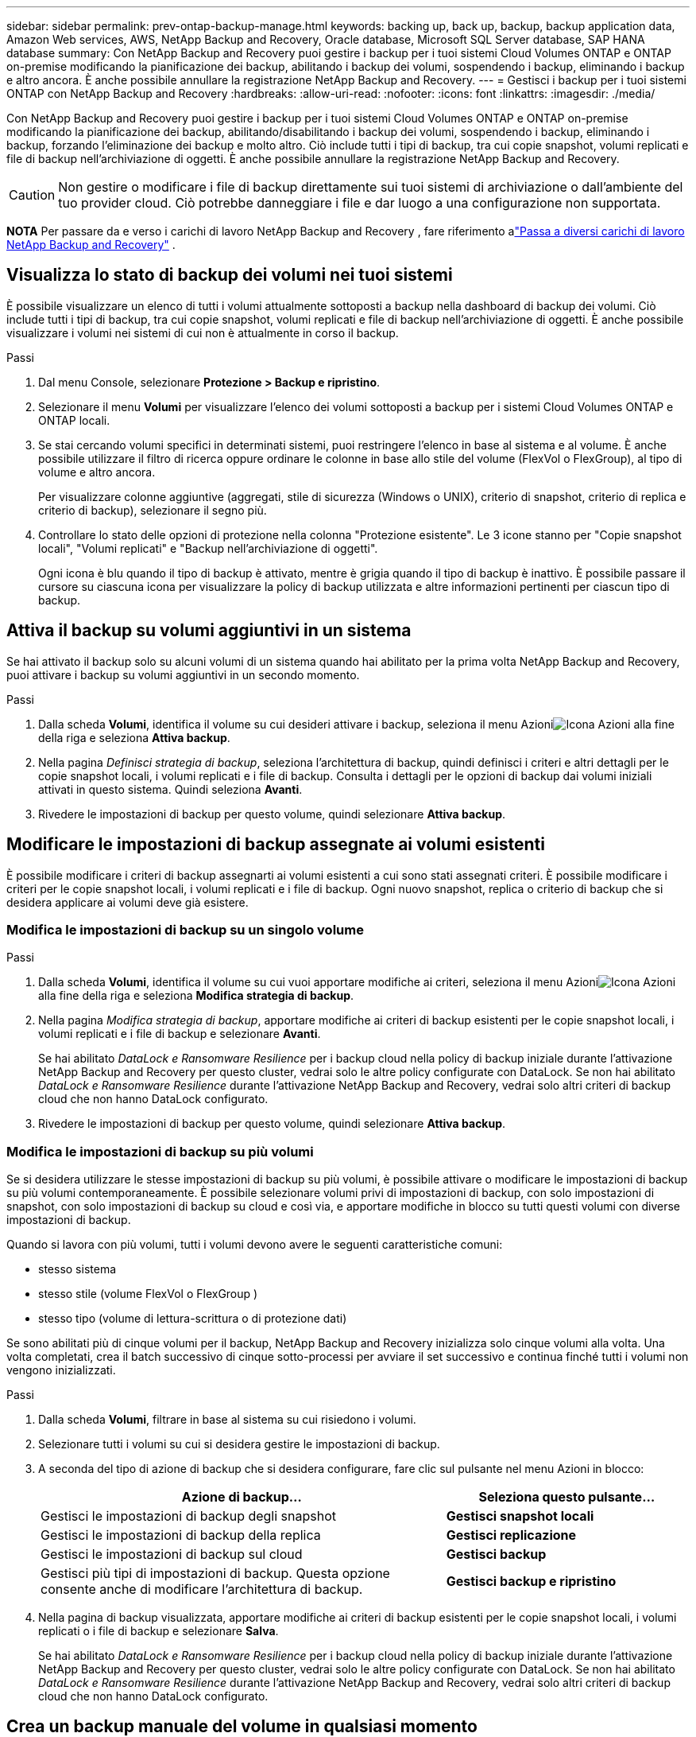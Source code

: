 ---
sidebar: sidebar 
permalink: prev-ontap-backup-manage.html 
keywords: backing up, back up, backup, backup application data, Amazon Web services, AWS, NetApp Backup and Recovery, Oracle database, Microsoft SQL Server database, SAP HANA database 
summary: Con NetApp Backup and Recovery puoi gestire i backup per i tuoi sistemi Cloud Volumes ONTAP e ONTAP on-premise modificando la pianificazione dei backup, abilitando i backup dei volumi, sospendendo i backup, eliminando i backup e altro ancora.  È anche possibile annullare la registrazione NetApp Backup and Recovery. 
---
= Gestisci i backup per i tuoi sistemi ONTAP con NetApp Backup and Recovery
:hardbreaks:
:allow-uri-read: 
:nofooter: 
:icons: font
:linkattrs: 
:imagesdir: ./media/


[role="lead"]
Con NetApp Backup and Recovery puoi gestire i backup per i tuoi sistemi Cloud Volumes ONTAP e ONTAP on-premise modificando la pianificazione dei backup, abilitando/disabilitando i backup dei volumi, sospendendo i backup, eliminando i backup, forzando l'eliminazione dei backup e molto altro. Ciò include tutti i tipi di backup, tra cui copie snapshot, volumi replicati e file di backup nell'archiviazione di oggetti.  È anche possibile annullare la registrazione NetApp Backup and Recovery.


CAUTION: Non gestire o modificare i file di backup direttamente sui tuoi sistemi di archiviazione o dall'ambiente del tuo provider cloud.  Ciò potrebbe danneggiare i file e dar luogo a una configurazione non supportata.

[]
====
*NOTA* Per passare da e verso i carichi di lavoro NetApp Backup and Recovery , fare riferimento alink:br-start-switch-ui.html["Passa a diversi carichi di lavoro NetApp Backup and Recovery"] .

====


== Visualizza lo stato di backup dei volumi nei tuoi sistemi

È possibile visualizzare un elenco di tutti i volumi attualmente sottoposti a backup nella dashboard di backup dei volumi. Ciò include tutti i tipi di backup, tra cui copie snapshot, volumi replicati e file di backup nell'archiviazione di oggetti.  È anche possibile visualizzare i volumi nei sistemi di cui non è attualmente in corso il backup.

.Passi
. Dal menu Console, selezionare *Protezione > Backup e ripristino*.
. Selezionare il menu *Volumi* per visualizzare l'elenco dei volumi sottoposti a backup per i sistemi Cloud Volumes ONTAP e ONTAP locali.
. Se stai cercando volumi specifici in determinati sistemi, puoi restringere l'elenco in base al sistema e al volume.  È anche possibile utilizzare il filtro di ricerca oppure ordinare le colonne in base allo stile del volume (FlexVol o FlexGroup), al tipo di volume e altro ancora.
+
Per visualizzare colonne aggiuntive (aggregati, stile di sicurezza (Windows o UNIX), criterio di snapshot, criterio di replica e criterio di backup), selezionare il segno più.

. Controllare lo stato delle opzioni di protezione nella colonna "Protezione esistente".  Le 3 icone stanno per "Copie snapshot locali", "Volumi replicati" e "Backup nell'archiviazione di oggetti".
+
Ogni icona è blu quando il tipo di backup è attivato, mentre è grigia quando il tipo di backup è inattivo.  È possibile passare il cursore su ciascuna icona per visualizzare la policy di backup utilizzata e altre informazioni pertinenti per ciascun tipo di backup.





== Attiva il backup su volumi aggiuntivi in un sistema

Se hai attivato il backup solo su alcuni volumi di un sistema quando hai abilitato per la prima volta NetApp Backup and Recovery, puoi attivare i backup su volumi aggiuntivi in ​​un secondo momento.

.Passi
. Dalla scheda *Volumi*, identifica il volume su cui desideri attivare i backup, seleziona il menu Azioniimage:icon-action.png["Icona Azioni"] alla fine della riga e seleziona *Attiva backup*.
. Nella pagina _Definisci strategia di backup_, seleziona l'architettura di backup, quindi definisci i criteri e altri dettagli per le copie snapshot locali, i volumi replicati e i file di backup.  Consulta i dettagli per le opzioni di backup dai volumi iniziali attivati in questo sistema. Quindi seleziona *Avanti*.
. Rivedere le impostazioni di backup per questo volume, quindi selezionare *Attiva backup*.




== Modificare le impostazioni di backup assegnate ai volumi esistenti

È possibile modificare i criteri di backup assegnarti ai volumi esistenti a cui sono stati assegnati criteri.  È possibile modificare i criteri per le copie snapshot locali, i volumi replicati e i file di backup.  Ogni nuovo snapshot, replica o criterio di backup che si desidera applicare ai volumi deve già esistere.



=== Modifica le impostazioni di backup su un singolo volume

.Passi
. Dalla scheda *Volumi*, identifica il volume su cui vuoi apportare modifiche ai criteri, seleziona il menu Azioniimage:icon-action.png["Icona Azioni"] alla fine della riga e seleziona *Modifica strategia di backup*.
. Nella pagina _Modifica strategia di backup_, apportare modifiche ai criteri di backup esistenti per le copie snapshot locali, i volumi replicati e i file di backup e selezionare *Avanti*.
+
Se hai abilitato _DataLock e Ransomware Resilience_ per i backup cloud nella policy di backup iniziale durante l'attivazione NetApp Backup and Recovery per questo cluster, vedrai solo le altre policy configurate con DataLock.  Se non hai abilitato _DataLock e Ransomware Resilience_ durante l'attivazione NetApp Backup and Recovery, vedrai solo altri criteri di backup cloud che non hanno DataLock configurato.

. Rivedere le impostazioni di backup per questo volume, quindi selezionare *Attiva backup*.




=== Modifica le impostazioni di backup su più volumi

Se si desidera utilizzare le stesse impostazioni di backup su più volumi, è possibile attivare o modificare le impostazioni di backup su più volumi contemporaneamente.  È possibile selezionare volumi privi di impostazioni di backup, con solo impostazioni di snapshot, con solo impostazioni di backup su cloud e così via, e apportare modifiche in blocco su tutti questi volumi con diverse impostazioni di backup.

Quando si lavora con più volumi, tutti i volumi devono avere le seguenti caratteristiche comuni:

* stesso sistema
* stesso stile (volume FlexVol o FlexGroup )
* stesso tipo (volume di lettura-scrittura o di protezione dati)


Se sono abilitati più di cinque volumi per il backup, NetApp Backup and Recovery inizializza solo cinque volumi alla volta.  Una volta completati, crea il batch successivo di cinque sotto-processi per avviare il set successivo e continua finché tutti i volumi non vengono inizializzati.

.Passi
. Dalla scheda *Volumi*, filtrare in base al sistema su cui risiedono i volumi.
. Selezionare tutti i volumi su cui si desidera gestire le impostazioni di backup.
. A seconda del tipo di azione di backup che si desidera configurare, fare clic sul pulsante nel menu Azioni in blocco:
+
[cols="50,30"]
|===
| Azione di backup... | Seleziona questo pulsante... 


| Gestisci le impostazioni di backup degli snapshot | *Gestisci snapshot locali* 


| Gestisci le impostazioni di backup della replica | *Gestisci replicazione* 


| Gestisci le impostazioni di backup sul cloud | *Gestisci backup* 


| Gestisci più tipi di impostazioni di backup.  Questa opzione consente anche di modificare l'architettura di backup. | *Gestisci backup e ripristino* 
|===
. Nella pagina di backup visualizzata, apportare modifiche ai criteri di backup esistenti per le copie snapshot locali, i volumi replicati o i file di backup e selezionare *Salva*.
+
Se hai abilitato _DataLock e Ransomware Resilience_ per i backup cloud nella policy di backup iniziale durante l'attivazione NetApp Backup and Recovery per questo cluster, vedrai solo le altre policy configurate con DataLock.  Se non hai abilitato _DataLock e Ransomware Resilience_ durante l'attivazione NetApp Backup and Recovery, vedrai solo altri criteri di backup cloud che non hanno DataLock configurato.





== Crea un backup manuale del volume in qualsiasi momento

È possibile creare un backup su richiesta in qualsiasi momento per acquisire lo stato corrente del volume.  Questa opzione può essere utile se sono state apportate modifiche molto importanti a un volume e non si desidera attendere il successivo backup pianificato per proteggere i dati.  È possibile utilizzare questa funzionalità anche per creare un backup di un volume di cui non è attualmente in corso il backup e di cui si desidera acquisire lo stato attuale.

È possibile creare una copia snapshot ad hoc o un backup dell'oggetto di un volume.  Non è possibile creare un volume replicato ad hoc.

Il nome del backup include la marca temporale, in modo da poter distinguere il backup su richiesta da altri backup pianificati.

Se hai abilitato _DataLock e Ransomware Resilience_ durante l'attivazione NetApp Backup and Recovery per questo cluster, anche il backup on-demand verrà configurato con DataLock e il periodo di conservazione sarà di 30 giorni.  Le scansioni ransomware non sono supportate per i backup ad hoc. link:prev-ontap-policy-object-options.html["Scopri di più sulla protezione da DataLock e Ransomware"^] .

Quando si crea un backup ad hoc, viene creato uno snapshot sul volume di origine.  Poiché questo snapshot non fa parte di una normale pianificazione degli snapshot, non verrà disattivato.  Una volta completato il backup, potrebbe essere necessario eliminare manualmente questo snapshot dal volume di origine.  Ciò consentirà di liberare i blocchi correlati a questo snapshot.  Il nome dello Snapshot inizierà con `cbs-snapshot-adhoc-` . https://docs.netapp.com/us-en/ontap/san-admin/delete-all-existing-snapshot-copies-volume-task.html["Scopri come eliminare uno Snapshot utilizzando ONTAP CLI"^] .


NOTE: Il backup del volume su richiesta non è supportato sui volumi di protezione dati.

.Passi
. Dalla scheda *Volumi*, selezionaimage:icon-actions-horizontal.gif["Icona Azioni"] per il volume e seleziona *Backup* > *Crea backup ad hoc*.


Nella colonna Stato backup per quel volume viene visualizzato "In corso" finché il backup non viene creato.



== Visualizza l'elenco dei backup per ciascun volume

È possibile visualizzare l'elenco di tutti i file di backup esistenti per ciascun volume.  Questa pagina mostra i dettagli sul volume di origine, sulla posizione di destinazione e sui dettagli del backup, come l'ultimo backup eseguito, la politica di backup corrente, le dimensioni del file di backup e altro ancora.

.Passi
. Dalla scheda *Volumi*, selezionaimage:icon-actions-horizontal.gif["Icona Azioni"] per il volume sorgente e seleziona *Visualizza dettagli volume*.
+
Vengono visualizzati i dettagli del volume e l'elenco delle copie snapshot.

. Selezionare *Snapshot*, *Replica* o *Backup* per visualizzare l'elenco di tutti i file di backup per ciascun tipo di backup.




== Eseguire una scansione ransomware su un backup del volume nell'archiviazione degli oggetti

NetApp Backup and Recovery analizza i file di backup per cercare prove di un attacco ransomware quando viene creato un backup su file oggetto e quando vengono ripristinati i dati da un file di backup.  È inoltre possibile eseguire una scansione su richiesta in qualsiasi momento per verificare l'usabilità di uno specifico file di backup nell'archiviazione degli oggetti.  Ciò può essere utile se si è verificato un problema di ransomware su un volume specifico e si desidera verificare che i backup per quel volume non siano interessati.

Questa funzionalità è disponibile solo se il backup del volume è stato creato da un sistema con ONTAP 9.11.1 o versione successiva e se è stato abilitato _DataLock e Ransomware Resilience_ nel criterio di backup su oggetto.

.Passi
. Dalla scheda *Volumi*, selezionaimage:icon-actions-horizontal.gif["Icona Azioni"] per il volume sorgente e seleziona *Visualizza dettagli volume*.
+
Vengono visualizzati i dettagli del volume.

. Selezionare *Backup* per visualizzare l'elenco dei file di backup nell'archivio oggetti.
. Selezionareimage:icon-actions-horizontal.gif["Icona Azioni"] per il file di backup del volume che vuoi analizzare per individuare ransomware e clicca su *Analizza ransomware*.
+
La colonna Resilienza ransomware indica che la scansione è In corso.





== Gestire la relazione di replica con il volume di origine

Dopo aver impostato la replica dei dati tra due sistemi, è possibile gestire la relazione di replica dei dati.

.Passi
. Dalla scheda *Volumi*, selezionaimage:icon-actions-horizontal.gif["Icona Azioni"] per il volume sorgente e selezionare l'opzione *Replica*.  Puoi vedere tutte le opzioni disponibili.
. Selezionare l'azione di replicazione che si desidera eseguire.
+
La tabella seguente descrive le azioni disponibili:

+
[cols="15,85"]
|===
| Azione | Descrizione 


| Visualizza replica | Mostra i dettagli sulla relazione del volume: informazioni sul trasferimento, informazioni sull'ultimo trasferimento, dettagli sul volume e informazioni sulla policy di protezione assegnata alla relazione. 


| Aggiorna replica | Avvia un trasferimento incrementale per aggiornare il volume di destinazione da sincronizzare con il volume di origine. 


| Sospendi replicazione | Sospendi il trasferimento incrementale delle copie Snapshot per aggiornare il volume di destinazione.  È possibile riprendere in seguito se si desidera riavviare gli aggiornamenti incrementali. 


| Interrompere la replicazione | Interrompe la relazione tra i volumi di origine e di destinazione e attiva il volume di destinazione per l'accesso ai dati, rendendolo di lettura-scrittura.  Questa opzione viene in genere utilizzata quando il volume di origine non può gestire i dati a causa di eventi quali danneggiamento dei dati, eliminazione accidentale o stato offline.https://docs.netapp.com/us-en/ontap-sm-classic/volume-disaster-recovery/index.html["Scopri come configurare un volume di destinazione per l'accesso ai dati e riattivare un volume di origine nella documentazione ONTAP"^] 


| Interrompere la replicazione | Disabilita i backup di questo volume sul sistema di destinazione e disabilita anche la possibilità di ripristinare un volume.  Tutti i backup esistenti non verranno eliminati.  Ciò non elimina la relazione di protezione dei dati tra i volumi di origine e di destinazione. 


| Risincronizzazione inversa | Inverte i ruoli dei volumi di origine e di destinazione. Il contenuto del volume di origine viene sovrascritto dal contenuto del volume di destinazione. Questa funzione è utile quando si desidera riattivare un volume sorgente che è andato offline. Tutti i dati scritti sul volume di origine originale tra l'ultima replica dei dati e il momento in cui il volume di origine è stato disabilitato non vengono conservati. 


| Elimina relazione | Elimina la relazione di protezione dei dati tra i volumi di origine e di destinazione, il che significa che la replica dei dati non avviene più tra i volumi. Questa azione non attiva il volume di destinazione per l'accesso ai dati, ovvero non lo rende di lettura/scrittura.  Questa azione elimina anche la relazione peer del cluster e la relazione peer della VM di archiviazione (SVM), se non sono presenti altre relazioni di protezione dei dati tra i sistemi. 
|===


.Risultato
Dopo aver selezionato un'azione, la Console aggiorna la relazione.



== Modifica una policy di backup su cloud esistente

È possibile modificare gli attributi di un criterio di backup attualmente applicato ai volumi di un sistema.  La modifica della policy di backup influisce su tutti i volumi esistenti che utilizzano la policy.

[NOTE]
====
* Se hai abilitato _DataLock e Ransomware Resilience_ nella policy iniziale durante l'attivazione NetApp Backup and Recovery per questo cluster, tutte le policy modificate devono essere configurate con la stessa impostazione DataLock (Governance o Compliance).  Se non hai abilitato _DataLock e Ransomware Resilience_ durante l'attivazione NetApp Backup and Recovery, non puoi abilitare DataLock ora.
* Quando si creano backup su AWS, se si sceglie _S3 Glacier_ o _S3 Glacier Deep Archive_ nella prima policy di backup quando si attiva NetApp Backup and Recovery, quel livello sarà l'unico livello di archiviazione disponibile quando si modificano le policy di backup.  Se non hai selezionato alcun livello di archivio nella tua prima policy di backup, _S3 Glacier_ sarà la tua unica opzione di archiviazione quando modifichi una policy.


====
.Passi
. Dalla scheda *Volumi*, seleziona *Impostazioni di backup*.
. Dalla pagina _Impostazioni di backup_, selezionaimage:icon-actions-horizontal.gif["Icona Azioni"] per il sistema in cui si desidera modificare le impostazioni dei criteri e selezionare *Gestisci criteri*.
. Dalla pagina _Gestisci criteri_, seleziona *Modifica* per il criterio di backup che desideri modificare in quel sistema.
. Dalla pagina _Modifica policy_, seleziona la freccia rivolta verso il basso per espandere la sezione _Etichette e conservazione_ per modificare la pianificazione e/o la conservazione del backup, quindi seleziona *Salva*.
+
Se il cluster esegue ONTAP 9.10.1 o versione successiva, è anche possibile abilitare o disabilitare la suddivisione in livelli dei backup nell'archiviazione dopo un certo numero di giorni.

+
ifdef::aws[]



link:prev-reference-aws-archive-storage-tiers.html["Scopri di più sull'utilizzo dell'archiviazione AWS"].

endif::aws[]

ifdef::azure[]

link:prev-reference-azure-archive-storage-tiers.html["Scopri di più sull'utilizzo dell'archiviazione di Azure"].

endif::azure[]

ifdef::gcp[]

link:prev-reference-gcp-archive-storage-tiers.html["Scopri di più sull'utilizzo dell'archiviazione di Google"].  (Richiede ONTAP 9.12.1.)

endif::gcp[]

+ Tieni presente che tutti i file di backup che sono stati suddivisi in livelli di archiviazione vengono lasciati in quel livello se interrompi la suddivisione dei backup in archivi: non vengono automaticamente spostati di nuovo nel livello standard.  Solo i nuovi backup dei volumi risiederanno nel livello standard.



== Aggiungi una nuova policy di backup su cloud

Quando si abilita NetApp Backup and Recovery per un sistema, tutti i volumi inizialmente selezionati vengono sottoposti a backup utilizzando la policy di backup predefinita definita.  Se si desidera assegnare criteri di backup diversi a determinati volumi con obiettivi del punto di ripristino (RPO) diversi, è possibile creare criteri aggiuntivi per quel cluster e assegnarli ad altri volumi.

Se si desidera applicare una nuova policy di backup a determinati volumi di un sistema, è necessario prima aggiungere la policy di backup al sistema.  Allora puoi<<Modificare le impostazioni di backup assegnate ai volumi esistenti,applicare la policy ai volumi in quel sistema>> .

[NOTE]
====
* Se hai abilitato _DataLock e Ransomware Resilience_ nella policy iniziale durante l'attivazione NetApp Backup and Recovery per questo cluster, tutte le policy aggiuntive che crei devono essere configurate con la stessa impostazione DataLock (Governance o Compliance).  Se non hai abilitato _DataLock e Ransomware Resilience_ durante l'attivazione NetApp Backup and Recovery, non puoi creare nuove policy che utilizzano DataLock.
* Quando si creano backup su AWS, se si sceglie _S3 Glacier_ o _S3 Glacier Deep Archive_ nella prima policy di backup quando si attiva NetApp Backup and Recovery, quel livello sarà l'unico livello di archiviazione disponibile per le future policy di backup per quel cluster.  Se non hai selezionato alcun livello di archivio nella tua prima policy di backup, _S3 Glacier_ sarà la tua unica opzione di archiviazione per le policy future.


====
.Passi
. Dalla scheda *Volumi*, seleziona *Impostazioni di backup*.
. Dalla pagina _Impostazioni di backup_, selezionaimage:icon-actions-horizontal.gif["Icona Azioni"] per il sistema in cui si desidera aggiungere la nuova policy e selezionare *Gestisci policy*.
. Dalla pagina _Gestisci criteri_, seleziona *Aggiungi nuovo criterio*.
. Dalla pagina _Aggiungi nuova policy_, seleziona la freccia rivolta verso il basso per espandere la sezione _Etichette e conservazione_ per definire la pianificazione e la conservazione del backup, quindi seleziona *Salva*.
+
Se il cluster esegue ONTAP 9.10.1 o versione successiva, è anche possibile abilitare o disabilitare la suddivisione in livelli dei backup nell'archiviazione dopo un certo numero di giorni.

+
ifdef::aws[]



link:prev-reference-aws-archive-storage-tiers.html["Scopri di più sull'utilizzo dell'archiviazione AWS"].

endif::aws[]

ifdef::azure[]

link:prev-reference-azure-archive-storage-tiers.html["Scopri di più sull'utilizzo dell'archiviazione di Azure"].

endif::azure[]

ifdef::gcp[]

link:prev-reference-gcp-archive-storage-tiers.html["Scopri di più sull'utilizzo dell'archiviazione di Google"].  (Richiede ONTAP 9.12.1.)

endif::gcp[]



== Elimina i backup

NetApp Backup and Recovery consente di eliminare un singolo file di backup, eliminare tutti i backup per un volume o eliminare tutti i backup di tutti i volumi in un sistema.  Potresti voler eliminare tutti i backup se non ne hai più bisogno o se hai eliminato il volume di origine e vuoi rimuovere tutti i backup.

Non è possibile eliminare i file di backup bloccati tramite DataLock e la protezione Ransomware.  L'opzione "Elimina" non sarà disponibile nell'interfaccia utente se hai selezionato uno o più file di backup bloccati.


CAUTION: Se si prevede di eliminare un sistema o un cluster che dispone di backup, è necessario eliminare i backup *prima* di eliminare il sistema.  NetApp Backup and Recovery non elimina automaticamente i backup quando si elimina un sistema e attualmente non è presente alcun supporto nell'interfaccia utente per eliminare i backup dopo l'eliminazione del sistema.  Continuerai a pagare i costi di archiviazione degli oggetti per tutti i backup rimanenti.



=== Elimina tutti i file di backup per un sistema

L'eliminazione di tutti i backup nell'archivio oggetti di un sistema non disabilita i backup futuri dei volumi in questo sistema.  Se si desidera interrompere la creazione di backup di tutti i volumi in un sistema, è possibile disattivare i backup<<Disattivare NetApp Backup and Recovery per un sistema,come descritto qui>> .

Si noti che questa azione non influisce sulle copie Snapshot o sui volumi replicati: questi tipi di file di backup non vengono eliminati.

.Passi
. Dalla scheda *Volumi*, seleziona *Impostazioni di backup*.
. Selezionareimage:icon-actions-horizontal.gif["Icona Azioni"] per il sistema in cui si desidera eliminare tutti i backup e selezionare *Elimina tutti i backup*.
. Nella finestra di dialogo di conferma, immettere il nome del sistema.
. Selezionare *Impostazioni avanzate*.
. *Forza eliminazione backup*: indica se desideri o meno forzare l'eliminazione di tutti i backup.
+
In alcuni casi estremi, potresti voler impedire a NetApp Backup and Recovery di accedere più ai backup. Ciò potrebbe accadere, ad esempio, se il servizio non ha più accesso al bucket di backup o se i backup sono protetti da DataLock ma non si desidera più utilizzarli. In precedenza non era possibile eliminarli autonomamente, ma era necessario contattare l'assistenza NetApp . Con questa versione è possibile utilizzare l'opzione per forzare l'eliminazione dei backup (a livello di volume e di sistema).

+

CAUTION: Utilizzare questa opzione con cautela e solo in caso di estrema necessità di pulizia. NetApp Backup and Recovery non avrà più accesso a questi backup, anche se non vengono eliminati dall'archiviazione degli oggetti. Sarà necessario rivolgersi al proprio provider cloud ed eliminare manualmente i backup.

. Seleziona *Elimina*.




=== Elimina tutti i file di backup per un volume

L'eliminazione di tutti i backup di un volume disabilita anche i backup futuri per quel volume.

.Passi
. Dalla scheda *Volumi*, fare clic suimage:icon-actions-horizontal.gif["Più icona"] per il volume di origine e selezionare *Dettagli e elenco di backup*.
+
Viene visualizzato l'elenco di tutti i file di backup.

. Selezionare *Azioni* > *Elimina tutti i backup*.
. Immettere il nome del volume.
. Selezionare *Impostazioni avanzate*.
. *Forza eliminazione backup*: indica se desideri o meno forzare l'eliminazione di tutti i backup.
+
In alcuni casi estremi, potresti voler impedire a NetApp Backup and Recovery di accedere più ai backup. Ciò potrebbe accadere, ad esempio, se il servizio non ha più accesso al bucket di backup o se i backup sono protetti da DataLock ma non si desidera più utilizzarli. In precedenza non era possibile eliminarli autonomamente, ma era necessario contattare l'assistenza NetApp . Con questa versione è possibile utilizzare l'opzione per forzare l'eliminazione dei backup (a livello di volume e di sistema).

+

CAUTION: Utilizzare questa opzione con cautela e solo in caso di estrema necessità di pulizia. NetApp Backup and Recovery non avrà più accesso a questi backup, anche se non vengono eliminati dall'archiviazione degli oggetti. Sarà necessario rivolgersi al proprio provider cloud ed eliminare manualmente i backup.

. Seleziona *Elimina*.




=== Elimina un singolo file di backup per un volume

È possibile eliminare un singolo file di backup se non ne hai più bisogno.  Ciò include l'eliminazione di un singolo backup di una copia snapshot del volume o di un backup nell'archivio oggetti.

Non è possibile eliminare i volumi replicati (volumi di protezione dei dati).

.Passi
. Dalla scheda *Volumi*, selezionaimage:icon-actions-horizontal.gif["Più icona"] per il volume sorgente e seleziona *Visualizza dettagli volume*.
+
Vengono visualizzati i dettagli del volume ed è possibile selezionare *Snapshot*, *Replica* o *Backup* per visualizzare l'elenco di tutti i file di backup per il volume.  Per impostazione predefinita, vengono visualizzate le copie snapshot disponibili.

. Selezionare *Snapshot* o *Backup* per visualizzare il tipo di file di backup che si desidera eliminare.
. Selezionareimage:icon-actions-horizontal.gif["Icona Azioni"] per il file di backup del volume che vuoi eliminare e seleziona *Elimina*.
. Nella finestra di dialogo di conferma, seleziona *Elimina*.




== Elimina le relazioni di backup del volume

L'eliminazione della relazione di backup per un volume fornisce un meccanismo di archiviazione se si desidera interrompere la creazione di nuovi file di backup ed eliminare il volume di origine, ma conservare tutti i file di backup esistenti.  Ciò ti dà la possibilità di ripristinare il volume dal file di backup in futuro, se necessario, liberando spazio dal tuo sistema di archiviazione di origine.

Non è necessario eliminare necessariamente il volume sorgente.  È possibile eliminare la relazione di backup per un volume e conservare il volume di origine.  In questo caso è possibile "Attivare" il backup sul volume in un secondo momento.  In questo caso si continua a utilizzare la copia di backup di base originale: non viene creata né esportata nel cloud una nuova copia di backup di base.  Si noti che se si riattiva una relazione di backup, al volume viene assegnato il criterio di backup predefinito.

Questa funzionalità è disponibile solo se il sistema esegue ONTAP 9.12.1 o versione successiva.

Non è possibile eliminare il volume di origine dall'interfaccia utente NetApp Backup and Recovery .  Tuttavia, è possibile aprire la pagina Dettagli volume nella pagina *Sistemi* della console e https://docs.netapp.com/us-en/storage-management-cloud-volumes-ontap/task-manage-volumes.html#manage-volumes["elimina il volume da lì"] .


NOTE: Non è possibile eliminare singoli file di backup del volume una volta eliminata la relazione.  Tuttavia, è possibile eliminare tutti i backup del volume.

.Passi
. Dalla scheda *Volumi*, selezionaimage:icon-actions-horizontal.gif["Icona Azioni"] per il volume di origine e selezionare *Backup* > *Elimina relazione*.




== Disattivare NetApp Backup and Recovery per un sistema

La disattivazione di NetApp Backup and Recovery per un sistema disabilita i backup di ciascun volume sul sistema e disabilita anche la possibilità di ripristinare un volume.  Tutti i backup esistenti non verranno eliminati.  Ciò non annulla la registrazione del servizio di backup da questo sistema: in pratica consente di sospendere tutte le attività di backup e ripristino per un periodo di tempo.

Tieni presente che il tuo provider cloud continuerà a addebitarti i costi di archiviazione degli oggetti per la capacità utilizzata dai tuoi backup, a meno che tu non<<Elimina i backup,eliminare i backup>> .

.Passi
. Dalla scheda *Volumi*, seleziona *Impostazioni di backup*.
. Dalla pagina _Impostazioni di backup_, selezionaimage:icon-actions-horizontal.gif["Icona Azioni"] per il sistema in cui si desidera disattivare i backup e selezionare *Disattiva backup*.
. Nella finestra di dialogo di conferma, seleziona *Disattiva*.



NOTE: Quando il backup è disabilitato, per quel sistema viene visualizzato il pulsante *Attiva backup*.  È possibile selezionare questo pulsante quando si desidera riattivare la funzionalità di backup per quel sistema.



== Annullare la registrazione NetApp Backup and Recovery per un sistema

È possibile annullare la registrazione di NetApp Backup and Recovery per un sistema se non si desidera più utilizzare la funzionalità di backup e non si desidera più ricevere addebiti per i backup in quel sistema.  In genere questa funzionalità viene utilizzata quando si pianifica di eliminare un sistema e si desidera annullare il servizio di backup.

È possibile utilizzare questa funzionalità anche se si desidera modificare l'archivio oggetti di destinazione in cui vengono archiviati i backup del cluster.  Dopo aver annullato la registrazione NetApp Backup and Recovery per il sistema, è possibile abilitare NetApp Backup and Recovery per quel cluster utilizzando le informazioni del nuovo provider cloud.

Prima di poter annullare la registrazione NetApp Backup and Recovery, è necessario eseguire i seguenti passaggi, nell'ordine indicato:

* Disattivare NetApp Backup and Recovery per il sistema
* Elimina tutti i backup per quel sistema


L'opzione di annullamento della registrazione non è disponibile finché queste due azioni non sono state completate.

.Passi
. Dalla scheda *Volumi*, seleziona *Impostazioni di backup*.
. Dalla pagina _Impostazioni di backup_, selezionaimage:icon-actions-horizontal.gif["Icona Azioni"] per il sistema in cui si desidera annullare la registrazione del servizio di backup e selezionare *Annulla registrazione*.
. Nella finestra di dialogo di conferma, seleziona *Annulla registrazione*.

